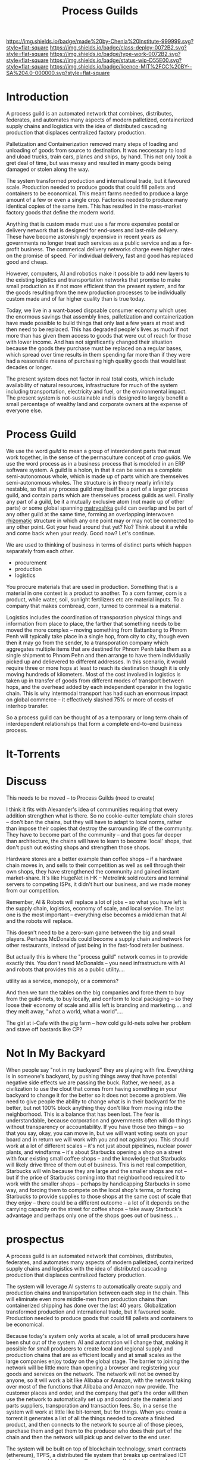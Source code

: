 #   -*- mode: org; fill-column: 60 -*-
#+TITLE: Process Guilds
#+STARTUP: showall
#+TOC: headlines 4
#+PROPERTY: filename
  :PROPERTIES:
  :CUSTOM_ID: 
  :Name:      /home/deerpig/proj/chenla/deploy/guild-process.org
  :Created:   2017-04-18T11:06@Prek Leap (11.642600N-104.919210W)
  :ID:        e1831a5b-f365-439e-8089-d6df7ca05406
  :VER:       551661192.775909892
  :GEO:       48P-491193-1287029-15
  :BXID:      proj:OCK0-0626
  :Class:     deploy
  :Type:      work
  :Status:    wip 
  :Licence:   MIT/CC BY-SA 4.0
  :END:

[[https://img.shields.io/badge/made%20by-Chenla%20Institute-999999.svg?style=flat-square]] 
[[https://img.shields.io/badge/class-deploy-0072B2.svg?style=flat-square]]
[[https://img.shields.io/badge/type-work-0072B2.svg?style=flat-square]]
[[https://img.shields.io/badge/status-wip-D55E00.svg?style=flat-square]]
[[https://img.shields.io/badge/licence-MIT%2FCC%20BY--SA%204.0-000000.svg?style=flat-square]]

* Introduction

A process guild is an automated network that combines, distributes,
federates, and automates many aspects of modern palletized,
containerized supply chains and logistics with the idea of distributed
cascading production that displaces centralized factory production.

Palletization and Containerization removed many steps of loading and
unloading of goods from source to destination.  It was neccessary to
load and uload trucks, train cars, planes and ships, by hand.  This
not only took a gret deal of time, but was messy and resulted in many
goods being damaged or stolen along the way.

The system transformed production and international trade, but it
favoured scale.  Production needed to produce goods that could fill
pallets and containers to be economical.  This meant farms needed to
produce a large amount of a few or even a single crop.  Factories
needed to produce many identical copies of the same item.  This has
resulted in the mass-market factory goods that define the
modern world.

Anything that is custom made must use a far more expensive postal or
delivery network that is designed for end-users and last-mile
delivery.  These have become astonishingly expensive in recent years
as governments no longer treat such services as a public service and
as a for-profit business.  The commerical delivery networks charge
even higher rates on the promise of speed.  For individual delivery,
fast and good has replaced good and cheap.

However, computers, AI and robotics make it possible to add new layers
to the existing logistics and transportation networks that promise to
make small production as if not more efficient than the present
system, and for the goods resulting from the new production processes
to be individually custom made and of far higher quality than is true
today.

Today, we live in a want-based dispsable consumer economy which uses
the enormous savings that assembly lines, palletization and
containerization have made possible to build things that only last a
few years at most and then need to be replaced.  This has degraded
people's lives as much if not more than has given them access to goods
that were out of reach for those with lower income.  And has not
significantly changed their situation because the goods they purchase
must be replaced on a regular bases, which spread over time results in
them spending far more than if they were had a reasonable means of
purchasing high quality goods that would last decades or longer.

#+begin_comment
need to work out how much waste is being caused in the present system
-- for example, if an old Maytag Washing Machine used to last 20-30
years, but is now replaced every 3-4 years you need to buy nearly 10
washing machines over the same period, and for most of that time they
are not working properly because they are designed to fail...

Supermarkets have enormous amounts of waste, especially in perishible
goods.  Compare that to a wet market where there are many sellers with
only a small amount to sell each, when they sell out they go home.
I'd love to do a study on how efficient such markets are in places
like Thailand, Vietnam and Cambodia.
#+end_comment

The present system does not factor in real total costs, which include
availability of natural resources, infrastructure for much of the
system including transportation, electricity and fuel, or the
environmental impact. The present system is not-sustainable and is
designed to largely benefit a small percentage of wealthy land and
corporate owners at the expense of everyone else.

* Process Guild

We use the word /guild/ to mean a group of interdendent parts that
must work together, in the sense of the permaculture concept of /crop
guilds/.  We use the word process as in a business process that is
modeled in an ERP software system.  A guild is a holon, in that it can
be seen as a complete semi-autonomous whole, which is made up of parts
which are themselves semi-autonomous wholes.  The structure is in
theory nearly infinitely nestable, so that any process guild may
itself be a part of a larger process guild, and contain parts which
are themselves process guilds as well.  Finally any part of a guild,
be it a mutually exclusive atom (not made up of other parts) or some
global spanning [[https://en.wikipedia.org/wiki/Matryoshka_doll][matryoshka]] guild can overlap and be part of any other
guild at the same time, forming an overlapping interwoven [[https://en.wikipedia.org/wiki/Rhizome_(philosophy)][rhizomatic]]
structure in which any one point may or may not be connected to any
other point.  Got your head around that yet?  No? Think about it a
while and come back when your ready.  Good now?  Let's continue.

We are used to thinking of business in terms of distinct parts which
happen separately from each other.

  - procurement
  - production
  - logistics

You procure materials that are used in production. Something that is a
material in one context is a product to another.  To a corn farmer,
corn is a product, while water, soil, sunlight fertilizers etc are
material inputs.  To a company that makes cornbread, corn, turned to
cornmeal is a material.

Logistics includes the coordination of transporation physical things
and information from place to place, the farther that something needs
to be moved the more complex -- moving something from Battanbang to
Phnom Penh will typically take place in a single hop, from city to
city, though even then it may go from the sender, to a transporation
company which aggregates multiple items that are destined for Phnom
Penh take them as a single shipment to Phnom Pehn and then arrange to
have them individually picked up and delievered to different
addresses.  In this scenario, it would require three or more hops at
least to reach its destination though it is only moving hundreds of
kilometers.  Most of the cost involved in logistics is taken up in
transfer of goods from different modes of transport between hops, and
the overhead added by each independent operator in the logistic
chain.  This is why intermodal transport has had such an enormous
impact on global commerce -- it effectively slashed 75% or more of
costs of interhop transfer.




So a process guild can be thought of as a temporary or long term chain
of interdependent relationships that form a complete end-to-end
business process.




* It-Torrents


* Discuss

This needs to be moved -- to Process Guilds (need to create)

I think it fits with Alexander's idea of communities requiring that
every addition strengthen what is there.  So no cookie-cutter template
chain stores -- don't ban the chains, but they will have to adapt to
local norms, rather than impose their copies that destroy the
surrounding life of the community.  They have to become part of the
community -- and that goes far deeper than architecture, the chains
will have to learn to become 'local' shops, that don't push out
existing shops and strengthen those shops.

Hardware stores are a better example than coffee shops -- if a
hardware chain moves in, and sells to their competition as well as
sell through their own shops, they have strengthened the community and
gained instant market-share.  It's like HugeNet in HK -- Metrolink
sold routers and terminal servers to competing ISPs, it didn't hurt
our business, and we made money from our competition.

Remember, AI & Robots will replace a lot of jobs -- so what you have
left is the supply chain, logistics, economy of scale, and local
service.  The last one is the most important -- everything else
becomes a middleman that AI and the robots will replace.

This doesn't need to be a zero-sum game between the big and small
players.  Perhaps McDonalds could become a supply chain and network
for other restaurants, instead of just being in the fast-food retailer
business.

But actually this is where the "process guild" network comes in to
provide exactly this.  You don't need McDonalds -- you need
infrastructure with AI and robots that provides this as a public
utility....

   utility as a service, monopoly, or a commons?

And then we turn the tables on the big companies and force them to buy
from the guild-nets, to buy locally, and conform to local packaging --
so they loose their economy of scale and all is left is branding and
marketing....  and they melt away, "what a world, what a world"....


The girl at i-Cafe with the pig farm -- how cold guild-nets solve her
problem and stave off bastards like CP?


* Not In My Backyard

When people say "not in my backyard" they are playing with fire.
Everything is in someone's backyard, by pushing things away that have
potential negative side effects we are passing the buck.  Rather, we
need, as a civilization to use the clout that comes from having
something in your backyard to change it for the better so it does not
become a problem.  We need to give people the ability to change what
is in their backyard for the better, but not 100% block anything they
don't like from moving into the neighborhood.  This is a balance that
has been lost.  The fear is understandable, because corporation and
governments often will do things without transparency or
accountability.  If you have those two things -- so that you say,
okay, you can move in, but we will want voting seats on your board and
in return we will work with you and not against you.  This should work
at a lot of different scales -- it's not just about pipelines, nuclear
power plants, and windfarms -- it's about Starbucks opening a shop on
a street with four existing small coffee shops -- and the knowledge
that Starbucks will likely drive three of them out of business.  This
is not real competition, Starbucks will win because they are large and
the smaller shops are not -- but if the price of Starbucks coming into
that neighborhood required it to work with the smaller shops --
perhaps by handicapping Starbucks in some way, and forcing them to
compete on the local shop's terms, or forcing Starbucks to provide
supplies to those shops at the same cost of scale that they enjoy --
there could be a different outcome -- a lot of it depends on the
carrying capacity on the street for coffee shops -- take away
Starbuck's advantage and perhaps only one of the shops goes out of
business....


* prospectus

A process guild is an automated network that combines,
distributes, federates, and automates many aspects of modern
palletized, containerized supply chains and logistics with
the idea of distributed cascading production that displaces
centralized factory production.

The system will leverage AI systems to automatically create
supply and production chains and transportation between each
step in the chain.  This will eliminate even more middle-men
from production chains than containerized shipping has done
over the last 40 years.  Globalization transformed
production and international trade, but it favoured scale.
Production needed to produce goods that could fill pallets
and containers to be economical.

Because today's system only works at scale, a lot of small
producers have been shut out of the system.  AI and
automation will change that, making it possible for small
producers to create local and regional supply and production
chains that are as efficient locally and at small scales as
the large companies enjoy today on the global stage.  The
barrier to joining the network will be little more than
opening a browser and registering your goods and services on
the network.  The network will not be owned by anyone, so it
will work a bit like Alibaba or Amazon, with the network
taking over most of the functions that Alibaba and Amazon
now provide.  The customer places and order, and the company
that get's the order will then use the network to
automatically set up and coordinate the material and parts
suppliers, transporation and transaction fees.  So, in a
sense the system will work at little like bit-torrent, but
for things.  When you create a torrent it generates a list
of all the things needed to create a finished product, and
then connects to the network to source all of those pieces,
purchase them and get them to the producer who does their
part of the chain and then the network will pick up and
deliver to the end user.

The system will be built on top of blockchain technology,
smart contracts (ethereum), TPFS, a distributed file system
that breaks up centralized ICT cloud services which are now
offered by a handful of players and move those services to
the edge of networks.  Finally, the system will use
Saltmine, our own semantic storage and AI processing
platform that provides the missing pieces that aren't
available in ethereum or IPFS.


#+begin_comment
A process guild is an automated network that combines,
distributes, federates, and automates many aspects of modern
palletized, containerized supply chains and logistics with
the idea of distributed cascading production that displaces
centralized factory production.

The system will leverage AI systems to automatically create
supply and production chains and transportation between each
step in the chain.  This will eliminate even more middle-men
from production chains than containerized shipping has done
over the last 40 years.  Globalization transformed
production and international trade, but it favoured scale.
Production needed to produce goods that could fill pallets
and containers to be economical.

Because today's system only works at scale, a lot of small
producers have been shut out of the system.  AI and
automation will change that, making it possible for small
producers to create local and regional supply and production
chains that are as efficient locally and at small scales as
the large companies enjoy today on the global stage.  The
barrier to joining the network will be little more than
opening a browser and registering your goods and services on
the network.  The network will not be owned by anyone, so it
will work a bit like Alibaba or Amazon, with the network
taking over most of the functions that Alibaba and Amazon
now provide.  The customer places and order, and the company
that get's the order will then use the network to
automatically set up and coordinate the material and parts
suppliers, transporation and transaction fees.  So, in a
sense the system will work at little like bit-torrent, but
for things.  When you create a torrent it generates a list
of all the things needed to create a finished product, and
then connects to the network to source all of those pieces,
purchase them and get them to the producer who does their
part of the chain and then the network will pick up and
deliver to the end user.

The system will be built on top of blockchain technology,
smart contracts (ethereum), TPFS, a distributed file system
that breaks up centralized ICT cloud services which are now
offered by a handful of players and move those services to
the edge of networks.  Finally, the system will use
Saltmine, our own semantic storage and AI processing
platform that provides the missing pieces that aren't
available in ethereum or IPFS.

We intend to establish a seed round crowd-sourced ethereum
contract that will raise $5-20,000 immediately to get things
started.  An additional $250,000 will then be raised as part
of this round to complete work on the proof of concept for
the network with a small team of programers and engineers.
In a working demo of the system will be complete in 6-12
months that will work with real farmers, companies and
customers in Cambodia to build bamboo furniture for the
OpenDesk network.  The company will hold a public ICO by the
end of 2018 to raise $10-50M to build out and launch the
network regionally and then globally. Funds used will expand
the network to add as more and more types of production
chains until the system reaches a tipping point where other
developers will begin adapting the network for as many
different types of production chains imaginable.  The coins
sold in the ICO will become the currency used in all of
these supply-production chains.
#+end_comment

** background

The steam revolution that began in the 19th century made
moving goods across long distances economical and could
scale.  Before steam (and later diesel and electric) long
distance transportation was not only slow and expensive, it
was not reliable.

Palletization and Containerization removed many steps of
loading and unloading of goods from source to destination.
It was neccessary to load and uload trucks, train cars,
planes and ships, by hand.  This not only took a gret deal
of time, but was messy and resulted in many goods being
damaged or stolen along the way.

Transportation is now so cheap that it is no longer
considered to be a factor in the cost of production.

ICT and now the Internet did for moving information, what
steam had done for goods.  Money (which now is another type
of information) and communications can move around the world
freely so that placing an order between London and Guangzhou
is as easy and fast as placing an order with a company in
the same city.

But the "global value chain" is not evenly distributed.
Only seven countries benefited from these changes since
1990, with production moving from the industrialized G7
nations to the new "i7".

The system transformed production and international trade,
but it favoured scale.  Production needed to produce goods
that could fill pallets and containers to be economical.

A new stage of the ICT revolution is expected to change the
world as much, if not more than it has since 1990 when the
"Great Convergence" began.  This will revolve around
advances in Artificial Intelligence that will accelerate
automation in practically every aspect of the value-chain as
well as impact jobs.  AI is already powering robotics that,
for example replaced a steel mill in Austria that employed
3,000 workers with only 14 to produce 500,000 tons of steel
wire a month.

Self driving vehicles will transform ground transportation,
and almost completely automating it


